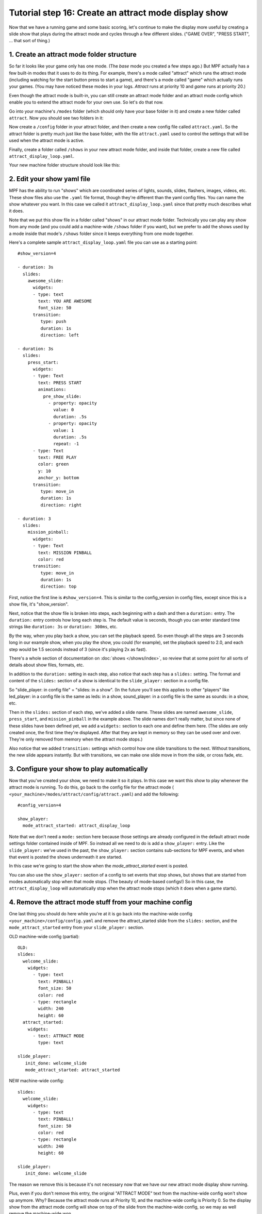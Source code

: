 Tutorial step 16: Create an attract mode display show
=====================================================

Now that we have a running game and some basic scoring, let's continue
to make the display more useful by creating a slide show that plays during the attract mode
and cycles through a few different slides. ("GAME OVER", "PRESS START", ... that sort of thing.)

1. Create an attract mode folder structure
------------------------------------------

So far it looks like your game only has one mode. (The *base* mode you
created a few steps ago.) But MPF actually has a few built-in modes
that it uses to do its thing. For example, there's a mode called
"attract" which runs the attract mode (including watching for the
start button press to start a game), and there's a mode called "game"
which actually runs your games. (You may have noticed these modes in
your logs. *Attract* runs at priority 10 and *game* runs at priority
20.)

Even though the attract mode is built-in, you can still create an
attract mode folder and an attract mode config which enable you to
extend the attract mode for your own use. So let's do that now.

Go into your machine's ``/modes`` folder (which should only have your base
folder in it) and create a new folder called ``attract``. Now you should
see two folders in it:

Now create a ``/config`` folder in your attract
folder, and then create a new config file called ``attract.yaml``. So the attract
folder is pretty much just like the base folder, with the file ``attract.yaml``
used to control the settings that will be used when the attract mode is active.

Finally, create a folder called ``/shows`` in your new attract mode folder,
and inside that folder, create a new file called
``attract_display_loop.yaml``.

Your new machine folder structure should look like this:

.. image:: images/attract_mode_folders.png

2. Edit your show yaml file
---------------------------

MPF has the ability to run "shows" which are coordinated series of
lights, sounds, slides, flashers, images, videos, etc. These show
files also use the ``.yaml`` file format, though they're different than
the yaml config files. You can name the show whatever you want. In
this case we called it ``attract_display_loop.yaml`` since that pretty much
describes what it does.

Note that we put this show file in a folder
called "shows" in our attract mode folder. Technically you can play
any show from any mode (and you could add a machine-wide ``/shows``
folder if you want), but we prefer to add the shows used by a mode inside
that mode's ``/shows`` folder since it keeps everything from one mode together.

Here's a complete sample ``attract_display_loop.yaml``
file you can use as a starting point:

::

   #show_version=4

   - duration: 3s
     slides:
       awesome_slide:
         widgets:
         - type: text
           text: YOU ARE AWESOME
           font_size: 50
         transition:
            type: push
            duration: 1s
            direction: left

   - duration: 3s
     slides:
       press_start:
         widgets:
         - type: Text
           text: PRESS START
           animations:
             pre_show_slide:
               - property: opacity
                 value: 0
                 duration: .5s
               - property: opacity
                 value: 1
                 duration: .5s
                 repeat: -1
         - type: Text
           text: FREE PLAY
           color: green
           y: 10
           anchor_y: bottom
         transition:
            type: move_in
            duration: 1s
            direction: right

   - duration: 3
     slides:
       mission_pinball:
         widgets:
         - type: Text
           text: MISSION PINBALL
           color: red
         transition:
            type: move_in
            duration: 1s
            direction: top

First, notice the first line is ``#show_version=4``. This is similar to the
config_version in config files, except since this is a show file, it's "show_version".

Next, notice that the show file is broken into steps, each beginning with a
dash and then a ``duration:`` entry. The ``duration:`` entry controls how long each step is.
The default value is seconds, though you can enter standard time strings like
``duration: 3s`` or ``duration: 300ms``, etc.

By the way, when you play back a show, you can set the playback speed. So even though
all the steps are 3 seconds long in our example show, when you play the show, you could
(for example), set the playback speed to 2.0, and each step would be 1.5 seconds instead
of 3 (since it's playing 2x as fast).

There's a whole section of documentation on :doc:`shows </shows/index>`, so review that
at some point for all sorts of details about show files, formats, etc.

In addition to the ``duration:`` setting in each step, also notice that each step has a
``slides:`` setting. The format and content of the ``slides:`` section of a show is
identical to the ``slide_player:`` section in a config file.

So "slide_player: in config file" = "slides: in a show". (In the future you'll see this
applies to other "players" like led_player: in a config file is the same as leds: in a show,
sound_player: in a config file is the same as sounds: in a show, etc.

Then in the ``slides:`` section of each step, we've added a slide name. These slides are named
``awesome_slide``, ``press_start``, and ``mission_pinball`` in the example above. The slide names
don't really matter, but since none of these slides have been defined yet, we add a ``widgets:``
section to each one and define them here. (The slides are only created once, the first time they're
displayed. After that they are kept in memory so they can be used over and over. They're only
removed from memory when the attract mode stops.)

Also notice that we added ``transition:`` settings which control how one slide transitions
to the next. Without transitions, the new slide appears instantly. But with transitions, we
can make one slide move in from the side, or cross fade, etc.

3. Configure your show to play automatically
--------------------------------------------

Now that you've created your show, we need to make it so it plays. In this case we want
this show to play whenever the attract mode is running. To do this, go
back to the config file for the attract mode (
``<your_machine>/modes/attract/config/attract.yaml``) and add the following:

::

    #config_version=4

    show_player:
      mode_attract_started: attract_display_loop

Note that we don't need a ``mode:`` section here because those settings
are already configured in the default attract mode settings folder
contained inside of MPF. So instead all we need to do is add a
``show_player:`` entry. Like the ``slide_player:`` we've used in the past,
the ``show_player:`` section contains sub-sections for MPF events, and when that event is
posted the shows underneath it are started.

In this case we're going
to start the show when the *mode_attract_started* event is posted.

You can also use the ``show_player:`` section of a config to set events that stop shows,
but shows that are started from modes automatically stop when that mode stops. (The beauty
of mode-based configs!) So in this case, the ``attract_display_loop`` will automatically
stop when the attract mode stops (which it does when a game starts).

4. Remove the attract mode stuff from your machine config
---------------------------------------------------------

One last thing you should do here while you're at it is go back into
the machine-wide config ``<your_machine>/config/config.yaml`` and remove the
attract_started slide from the ``slides:`` section, and the ``mode_attract_started``
entry from your ``slide_player:`` section.

OLD machine-wide config (partial):

::

   OLD:
   slides:
     welcome_slide:
       widgets:
         - type: text
           text: PINBALL!
           font_size: 50
           color: red
         - type: rectangle
           width: 240
           height: 60
     attract_started:
       widgets:
         - text: ATTRACT MODE
           type: text

   slide_player:
      init_done: welcome_slide
      mode_attract_started: attract_started

NEW machine-wide config:

::

   slides:
     welcome_slide:
       widgets:
         - type: text
           text: PINBALL!
           font_size: 50
           color: red
         - type: rectangle
           width: 240
           height: 60

   slide_player:
      init_done: welcome_slide

The reason we remove this is because it's not necessary now that we have our new
attract mode display show running.

Plus, even if you don't remove this entry, the original "ATTRACT MODE" text from the
machine-wide config won't show up anymore. Why? Because the attract mode runs at
Priority 10, and the machine-wide config is Priority 0. So the display show from the
attract mode config will show on top of the slide from the machine-wide config, so we
may as well remove the machine-wide won.

Now when you run your game via ``mpf both``, you should see the attract mode display show.
Then when you press Start (or the ``S`` key), everything else should proceed as it did before.

If you play through a complete game (3 balls), then when the game is over, you should see the
attract mode display show start up again.

Check out the complete config.yaml file so far
----------------------------------------------

If you want to see a complete ``config.yaml`` file up to this point, it's in the ``mpf-examples/tutorial_step_16``
folder with the name ``config.yaml``. You can run it be switching to that folder and running ``mpf both``:

::

   C:\mpf-examples\tutorial_step_16>mpf both
